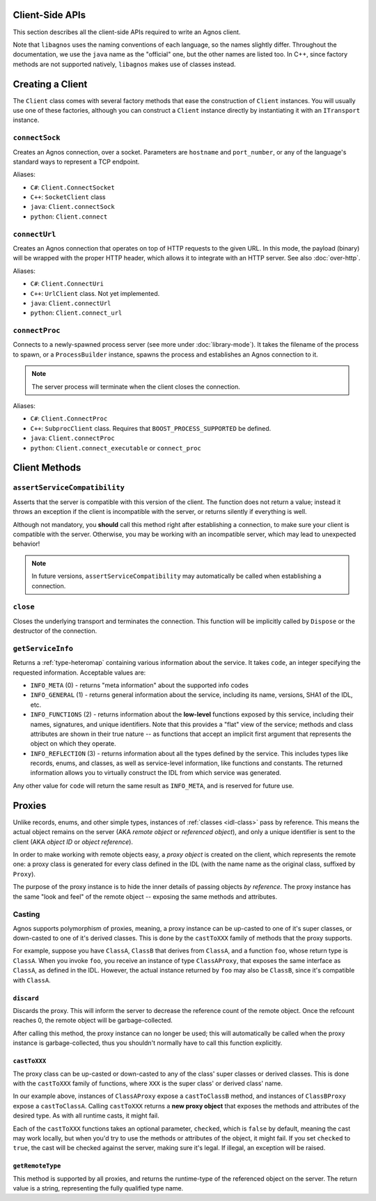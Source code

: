Client-Side APIs
================
This section describes all the client-side APIs required to write an Agnos 
client. 

Note that ``libagnos`` uses the naming conventions of each language, so the 
names slightly differ. Throughout the documentation, we use the ``java`` name 
as the "official" one, but the other names are listed too. In C++, since 
factory methods are not supported natively, ``libagnos`` makes use of classes 
instead.


.. _client-factory:

Creating a Client
=================
The ``Client`` class comes with several factory methods that ease the 
construction of ``Client`` instances. You will usually use one of these factories,
although you can construct a ``Client`` instance directly by instantiating it
with an ``ITransport`` instance.


``connectSock``
---------------
Creates an Agnos connection, over a socket. Parameters are ``hostname`` and 
``port_number``, or any of the language's standard ways to represent a TCP 
endpoint. 

Aliases:

* ``C#``: ``Client.ConnectSocket``
* ``C++``: ``SocketClient`` class
* ``java``: ``Client.connectSock``
* ``python``: ``Client.connect``

``connectUrl``
--------------
Creates an Agnos connection that operates on top of HTTP requests to the given
URL. In this mode, the payload (binary) will be wrapped with the proper
HTTP header, which allows it to integrate with an HTTP server. See also 
:doc:`over-http`.

Aliases:

* ``C#``: ``Client.ConnectUri``
* ``C++``: ``UrlClient`` class. Not yet implemented.
* ``java``: ``Client.connectUrl``
* ``python``: ``Client.connect_url``

``connectProc``
---------------
Connects to a newly-spawned process server (see more under :doc:`library-mode`).
It takes the filename of the process to spawn, or a ``ProcessBuilder`` instance,
spawns the process and establishes an Agnos connection to it.

.. note::
  The server process will terminate when the client closes the connection.

Aliases:

* ``C#``: ``Client.ConnectProc``
* ``C++``: ``SubprocClient`` class. Requires that ``BOOST_PROCESS_SUPPORTED`` 
  be defined.
* ``java``: ``Client.connectProc``
* ``python``: ``Client.connect_executable`` or ``connect_proc``



.. _client-methods:

Client Methods
==============

.. _client-assertServiceCompatibility:

``assertServiceCompatibility``
------------------------------
Asserts that the server is compatible with this version of the client. The 
function does not return a value; instead it throws an exception if the client
is incompatible with the server, or returns silently if everything is well.

Although not mandatory, you **should** call this method right after 
establishing a connection, to make sure your client is compatible with the 
server. Otherwise, you may be working with an incompatible server, 
which may lead to unexpected behavior!

.. note::
  In future versions, ``assertServiceCompatibility`` may automatically be
  called when establishing a connection.

``close``
---------
Closes the underlying transport and terminates the connection. This function
will be implicitly called by ``Dispose`` or the destructor of the connection.


.. _client-getServiceInfo:

``getServiceInfo``
------------------
Returns a :ref:`type-heteromap` containing various information about the service. 
It takes ``code``, an integer specifying the requested information. Acceptable
values are:

* ``INFO_META`` (0) - returns "meta information" about the supported info codes
* ``INFO_GENERAL`` (1) - returns general information about the service, 
  including its name, versions, SHA1 of the IDL, etc. 
* ``INFO_FUNCTIONS`` (2) - returns information about the **low-level** functions
  exposed by this service, including their names, signatures, and unique 
  identifiers. Note that this provides a "flat" view of the service; methods
  and class attributes are shown in their true nature -- as functions that
  accept an implicit first argument that represents the object on which they
  operate.
* ``INFO_REFLECTION`` (3) - returns information about all the types defined by
  the service. This includes types like records, enums, and classes, as well 
  as service-level information, like functions and constants. The 
  returned information allows you to virtually construct the IDL from which 
  service was generated.

Any other value for ``code`` will return the same result as ``INFO_META``,
and is reserved for future use.


.. _client-proxies:

Proxies
=======
Unlike records, enums, and other simple types, instances of :ref:`classes <idl-class>`
pass by reference. This means the actual object remains on the server (AKA 
*remote object* or *referenced object*), and only a unique identifier
is sent to the client (AKA *object ID* or *object reference*). 

In order to make working with remote objects easy, a *proxy object* is created
on the client, which represents the remote one: a proxy class is generated for 
every class defined in the IDL (with the name name as the original class, 
suffixed by ``Proxy``). 

The purpose of the proxy instance is to hide the inner details of passing 
objects *by reference*. The proxy instance has the same "look and feel" of
the remote object -- exposing the same methods and attributes.


Casting
-------
Agnos supports polymorphism of proxies, meaning, a proxy instance can be
up-casted to one of it's super classes, or down-casted to one of it's
derived classes. This is done by the ``castToXXX`` family of methods that 
the proxy supports.

For example, suppose you have ``ClassA``, ``ClassB`` that derives 
from ``ClassA``, and a function ``foo``, whose return type is ``ClassA``.
When you invoke ``foo``, you receive an instance of type ``ClassAProxy``,
that exposes the same interface as ``ClassA``, as defined in the IDL.
However, the actual instance returned by ``foo`` may also be ``ClassB``, since
it's compatible with ``ClassA``. 

``discard``
^^^^^^^^^^^
Discards the proxy. This will inform the server to decrease the reference count
of the remote object. Once the refcount reaches 0, the remote object will be 
garbage-collected.

After calling this method, the proxy instance can no longer be used; this will
automatically be called when the proxy instance is garbage-collected, thus
you shouldn't normally have to call this function explicitly.

``castToXXX``
^^^^^^^^^^^^^
The proxy class can be up-casted or down-casted to any of the class' super classes
or derived classes. This is done with the ``castToXXX`` family of functions, where
``XXX`` is the super class' or derived class' name. 

In our example above, instances of ``ClassAProxy`` expose a ``castToClassB``
method, and instances of ``ClassBProxy`` expose a ``castToClassA``. Calling
``castToXXX`` returns a **new proxy object** that exposes the methods and
attributes of the desired type. As with all runtime casts, it might fail.

Each of the ``castToXXX`` functions takes an optional parameter, ``checked``,
which is ``false`` by default, meaning the cast may work locally, but when
you'd try to use the methods or attributes of the object, it might fail.
If you set ``checked`` to ``true``, the cast will be checked against the server,
making sure it's legal. If illegal, an exception will be raised. 

``getRemoteType``
^^^^^^^^^^^^^^^^^
This method is supported by all proxies, and returns the runtime-type of the 
referenced object on the server. The return value is a string, representing
the fully qualified type name.


